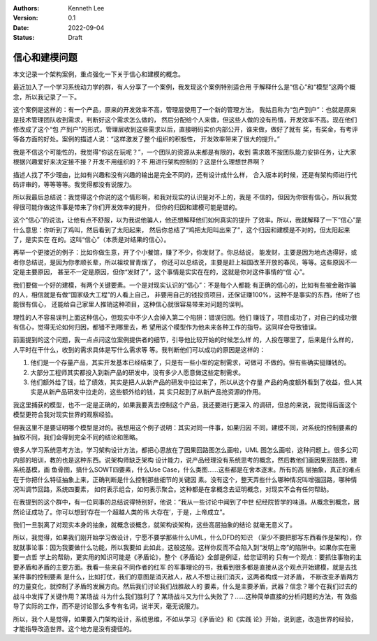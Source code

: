 .. Kenneth Lee 版权所有 2022

:Authors: Kenneth Lee
:Version: 0.1
:Date: 2022-09-04
:Status: Draft

信心和建模问题
**************

本文记录一个架构案例，重点强化一下关于信心和建模的概念。

最近加入了一个学习系统动力学的群，有人分享了一个案例，我发现这个案例特别适合用
于解释什么是“信心”和“模型”这两个概念，所以我记录了一下。

这个案例是这样的：有一个产品，原来的开发效率不高，管理层使用了一个新的管理方法，
我姑且称为“包产到户”：也就是原来是技术管理团队收到需求，判断好这个需求怎么做的，
然后分配给个人来做，但这些人做的没有热情，开发效率不高。现在他们修改成了这个“包
产到户”的形式，管理层收到这些需求以后，直接明码实价内部公开，谁来做，做好了就有
奖，有奖金，有考评等各方面的好处。案例的描述人说：“这样激发了整个组织的积极性，
开发效率带来了很大的提升。”

我是不信这个可能性的，我觉得“你这在玩呢？”，一个团队的资源从来都是有限的，收到
需求敢不按团队能力安排任务，让大家根据兴趣爱好来决定接不接？开发不用组织的？不
用进行架构控制的？这是什么理想世界啊？

描述人找了不少理由，比如有兴趣和没有兴趣的输出是完全不同的，还有设计成什么样，
合入版本的时候，还是有架构师进行代码评审的，等等等等。我觉得都没有说服力。

所以我最后总结说：我觉得这个你说的这个情形啊，和我对现实的认识是对不上的，我是
不信的，但因为你很有信心，所以我觉得很可能你做这件事是带来了你们开发效率的提升，
但你的归因和建模可能是错的。

这个“信心”的说法，让他有点不舒服，以为我说他骗人，他还想解释他们如何真实的提升
了效率。所以，我就解释了一下“信心”是什么意思：你听到了鸡叫，然后看到了太阳起来，
然后你总结了“鸡把太阳叫出来了”，这个归因和建模是不对的，但太阳起来了，是实实在
在的。这叫“信心”（本质是对结果的信心）。

再举一个更接近的例子：比如你做生意，开了个小餐馆，赚了不少，你发财了。你总结说，
能发财，主要是因为地点选得好，或者你总结说，是因为你孝顺长辈，所以祖坟冒青烟了，
你还可以总结说，主要是赶上祖国改革开放的春风，等等。这些原因不一定是主要原因，
甚至不一定是原因，但你“发财了”，这个事情是实实在在的，这就是你对这件事情的“信
心”。

我们要做一个好的建模，有两个关键要素。一个是对现实认识的“信心”：不是每个人都能
有正确的信心的，比如有些被金融诈骗的人，相信就是有做“国家级大工程”的人看上自己，
非要用自己的钱投资项目，还保证赚100%，这种不是事实的东西，他听了也能很有信心，
还能给自己家里人推销这种项目，这种信心就很容易带来对问题的误判。

理性的人不容易误判上面这种信心，但现实中不少人会掉入第二个陷阱：错误归因。他们
赚钱了，项目成功了，对自己的成功很有信心，觉得无论如何归因，都错不到哪里去，希
望用这个模型作为他未来各种工作的指导。这同样会导致错误。

前面提到的这个问题，我一点点问这位案例提供者的细节，引导他比较开始的时候怎么样
的，人投在哪里了，后来是什么样的，人平时在干什么，收到的需求具体是写什么需求等
等。我判断他们可以成功的原因是这样的：

1. 他们是一个存量产品，其实开发基本已经结束了，只是有一些小型的定制需求，可做可
   不做的。但有些确实挺赚钱的。
2. 大部分工程师其实都投入到新产品的研发中，没有多少人愿意做这些定制需求。
3. 他们额外给了钱，给了绩效，其实是把人从新产品的研发中拉过来了，所以从这个存量
   产品的角度额外看到了收益，但人其实是从新产品研发中拉走的，这些额外给的钱，其
   实只起到了从新产品抢资源的作用。

我这里捕获的模型，也不一定是正确的，如果我要真去控制这个产品，我还要进行更深入
的调研，但总的来说，我觉得后面这个模型更符合我对现实世界的观察经验。

但我这里不是要证明哪个模型是对的。我想用这个例子说明：其实对同一件事，如果归因
不同，建模不同，对系统的控制要素的抽取不同，我们会得到完全不同的结论和策略。

很多人学习系统思考方法，学习架构设计方法，都把心思放在了因果回路图怎么画啦，UML
图怎么画啦，这种问题上。很多公司内部的培训，教的也是这种东西。说架构师缺乏架构
设计能力，说产品经理没有系统思考的概念，然后教他们画因果回路图，建系统基模，画
鱼骨图，搞什么SOWT四要素，什么Use Case，什么类图……这些都是在舍本逐末。所有的高
层抽象，真正的难点在于你把什么特征抽象上来，正确判断是什么控制那些细节的关键因
素。没有这个，整天弄些什么哪种情况叫增强回路，哪种情况叫调节回路，系统四要素，
如何表示组合，如何表示聚合。这种都是在拿概念去证明概念，对现实不会有任何帮助。

在我提到的这个群中，有一位同事的总结说得特别好，他说：“我从一些讨论中闻到了中世
纪经院哲学的味道。从概念到概念，居然论证成功了。你可以想到‘存在一个超越人类的伟
大存在’，于是，上帝成立”。

我们一旦脱离了对现实本身的抽象，就概念谈概念，就架构谈架构，这些高层抽象的结论
就毫无意义了。

所以，我觉得，如果我们刚开始学习做设计，宁愿不要学那些什么UML，什么DFD的知识
（至少不要把那写东西看作是架构），你就就事论事：因为我要做什么功能，所以我要如
此如此，这般这般。这样你反而不会陷入到“发明上帝”的陷阱中。如果你实在需要一点哲
学上的帮助，更实用的知识可能是《矛盾论》，整个《矛盾论》全部是例证，给您证明的
只有一个观点：要抓住事物的主要矛盾和矛盾的主要方面。我看一些来自不同作者的红军
的军事理论的书，我看到很多都是直接从这个观点开始建模，就是去找某件事的控制要素
是什么，比如打仗，我们的意图是消灭敌人，敌人不想让我们消灭，这两者构成一对矛盾，
不断改变矛盾两方的力量变化，就控制了矛盾的发展方向。然后我们讨论我们战胜敌人的
要素，什么是主要矛盾，武器？信念？哪个在我们过去的战斗中发挥了关键作用？某场战
斗为什么我们胜利了？某场战斗又为什么失败了？……这种简单直接的分析问题的方法，有
效指导了实际的工作，而不是讨论那么多专有名词，说半天，毫无说服力。

所以，我个人是觉得，如果要入门架构设计，系统思维，不如从学习《矛盾论》和《实践
论》开始，说到底，改造世界的经验，才能指导改造世界。这个地方是没有捷径的。
